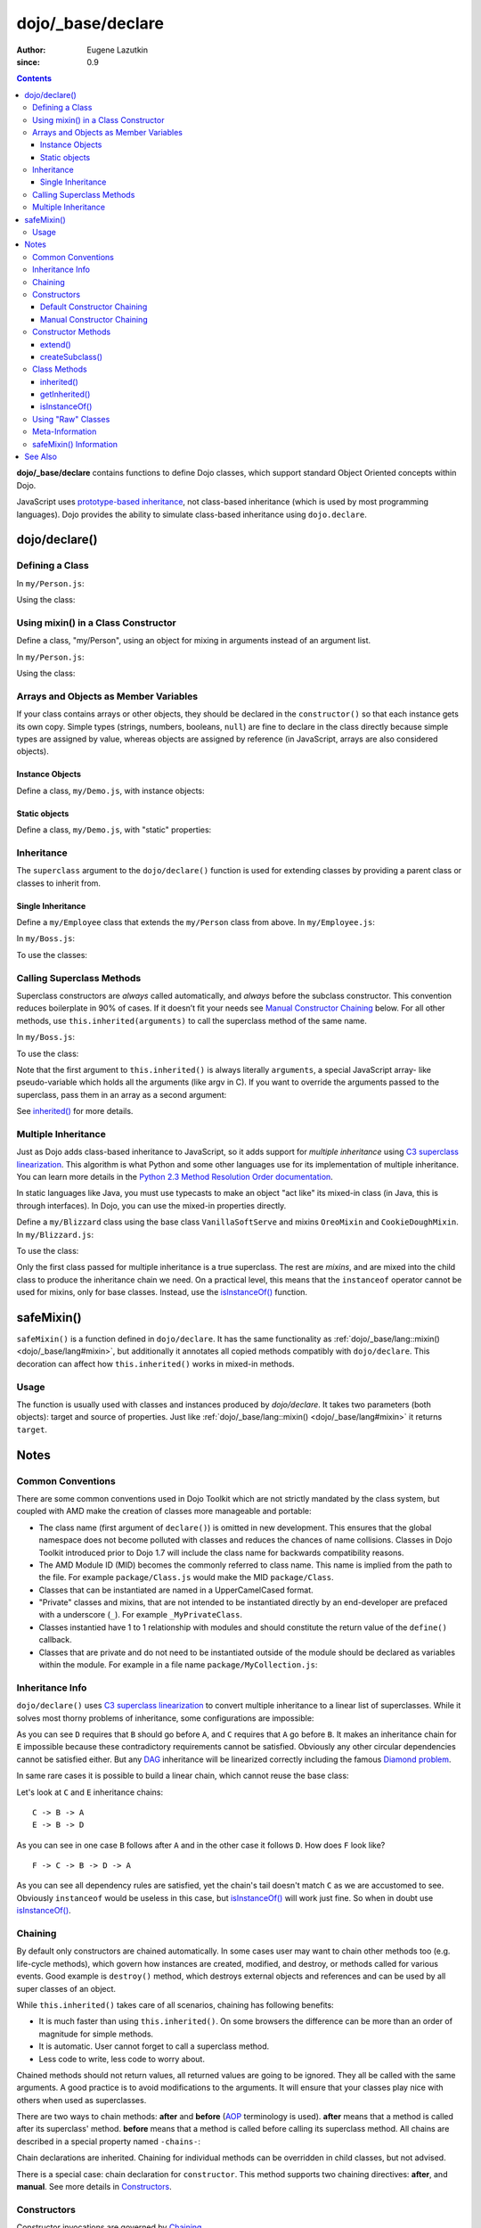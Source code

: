.. _dojo/_base/declare:

==================
dojo/_base/declare
==================

:Author: Eugene Lazutkin
:since: 0.9

.. contents ::
    :depth: 3

**dojo/_base/declare** contains functions to define Dojo classes, which support standard Object Oriented concepts 
within Dojo.

JavaScript uses `prototype-based inheritance`_, not class-based inheritance (which is used by most programming 
languages). Dojo provides the ability to simulate class-based inheritance using ``dojo.declare``.

dojo/declare()
==============

Defining a Class
----------------

In ``my/Person.js``:

.. js ::

  define(["dojo/_base/declare"], function(declare){
    return declare(null, {
      constructor: function(name, age, residence){
        this.name = name;
        this.age = age;
        this.residence = residence;
      }
    });
  });

Using the class:

.. js ::

  require(["my/Person"], function(Person){
    var folk = new Person("phiggins", 42, "Tennessee");
  });

Using mixin() in a Class Constructor
------------------------------------

Define a class, "my/Person", using an object for mixing in arguments instead of an argument list.

In ``my/Person.js``:

.. js ::

  // in "my/Person.js"
  define(["dojo/_base/declare", "dojo/_base/lang"], function(declare, lang){
    return declare(null, {
      name: "Anonymous",
      age: null,
      residence: "Universe A",

      constructor: function(/*Object*/ kwArgs){
        lang.mixin(this, kwArgs);
      },

      moveTo: function(/*String*/ residence){
        this.residence = residence;
      }
    });
  });

Using the class:

.. js ::

  // using the class elsewhere...
  require(["my/Person"], function(Person){
    var anon  = new Person(),
        alice = new Person({ name: "Alice", age: 42, residence: "Universe 1" });

    console.log(anon.name, alice.name); // "Anonymous", "Alice"
    console.log(anon.residence, alice.residence); // "Universe A", "Universe 1"
    alice.moveTo("Universe 420");
    console.log(alice.residence); // "Universe 420"
  });

Arrays and Objects as Member Variables
--------------------------------------

If your class contains arrays or other objects, they should be declared in the ``constructor()`` so that each instance 
gets its own copy. Simple types (strings, numbers, booleans, ``null``) are fine to declare in the class directly 
because simple types are assigned by value, whereas objects are assigned by reference (in JavaScript, arrays are also 
considered objects).

Instance Objects
~~~~~~~~~~~~~~~~

Define a class, ``my/Demo.js``, with instance objects:

.. js ::

  define(["dojo/_base/declare", "my/Foo"], function(declare, Foo){
    return declare(null, {
      arr: [ 1, 2, 3, 4 ], // object. shared by all instances!
      num: 5,              // non-object. not shared.
      str: "string",       // non-object. not shared.
      obj: new Foo(),      // object. shared by all instances!

      constructor: function(){
        this.arr = [ 1, 2, 3, 4 ]; // per-instance object.
        this.obj = new Foo();      // per-instance object.
      }
    });
  });


Static objects
~~~~~~~~~~~~~~

Define a class, ``my/Demo.js``, with "static" properties:

.. js ::

  define(['dojo/_base/declare'], function(declare){
    var Demo = declare(null, {
      constructor: function(){
        console.debug("this is Demo object #" + Demo.counter++);
      }
    });

    Demo.counter = 0;

    return Demo;
  });

Inheritance
-----------

The ``superclass`` argument to the ``dojo/declare()`` function is used for extending classes by providing a parent 
class or classes to inherit from.

Single Inheritance
~~~~~~~~~~~~~~~~~~

Define a ``my/Employee`` class that extends the ``my/Person`` class from above.  In ``my/Employee.js``:

.. js ::

  define(["dojo/_base/declare", "my/Person"], function(declare, Person){
    return declare(Person, {
      constructor: function(name, age, residence, salary){
        // The "constructor" method is special: the parent class (Person)
        // constructor is called automatically before this one.

        this.salary = salary;
      },

      askForRaise: function(){
        return this.salary * 0.02;
      }
    });
  });

In ``my/Boss.js``:

.. js ::

  define(["dojo/_base/declare", 'my/Employee'], function(declare, Employee){
    return declare(Employee, {
      askForRaise: function(){
        return this.salary * 0.25;
      }
    });
  });

To use the classes:

.. js ::

  require(["my/Employee", "my/Boss"], function(Employee, Boss){
    var kathryn = new Boss("Kathryn", 26, "Minnesota", 9000),
        matt    = new Employee("Matt", 33, "California", 1000);

    console.log(kathryn.askForRaise(), matt.askForRaise()); // 2250, 20
  });

Calling Superclass Methods
--------------------------

Superclass constructors are *always* called automatically, and *always* before the subclass constructor. This 
convention reduces boilerplate in 90% of cases. If it doesn’t fit your needs see `Manual Constructor Chaining`_ below. 
For all other methods, use ``this.inherited(arguments)`` to call the superclass method of the same name.

In ``my/Boss.js``:

.. js ::

  define(["dojo/_base/declare", "my/Employee"], function(declare, Employee){
    return declare(Employee, {
      // override the askForRaise function from the Employee class
      askForRaise: function(){
        return this.inherited(arguments) * 20; // boss multiplier!
      }
    });
  });

To use the class:

.. js ::

  require(['my/Employee', 'my/Boss'], function(Employee, Boss){
    var kathryn = new Boss("Kathryn", 26, "Minnesota", 9000),
        matt    = new Employee("Matt", 33, "California", 1000);

    console.log(kathryn.askForRaise(), matt.askForRaise()); // 3600, 20
  });

Note that the first argument to ``this.inherited()`` is always literally ``arguments``, a special JavaScript array-
like pseudo-variable which holds all the arguments (like argv in C). If you want to override the arguments passed to 
the superclass, pass them in an array as a second argument:

.. js ::

  this.inherited(arguments, [ customArg1, customArg2 ]);

See `inherited()`_ for more details.

Multiple Inheritance
--------------------

Just as Dojo adds class-based inheritance to JavaScript, so it adds support for *multiple inheritance* using 
`C3 superclass linearization`_. This algorithm is what Python and some other languages use for its implementation of 
multiple inheritance. You can learn more details in the `Python 2.3 Method Resolution Order documentation`_.

In static languages like Java, you must use typecasts to make an object "act like" its mixed-in class (in Java, this 
is through interfaces). In Dojo, you can use the mixed-in properties directly.

Define a ``my/Blizzard`` class using the base class ``VanillaSoftServe`` and mixins ``OreoMixin`` and 
``CookieDoughMixin``.  In ``my/Blizzard.js``:

.. js ::

  define(["dojo/_base/declare"], function(declare){
    var VanillaSoftServe = declare(null, {
          constructor: function(){
            console.debug ("adding soft serve");
          }
        });

    var OreoMixin = declare(null, {
          constructor: function(){
            console.debug("mixing in oreos");
          },
          kind: "plain"
        });

    var CookieDoughMixin = declare(null, {
          constructor: function(){
            console.debug("mixing in cookie dough");
          },
          chunkSize: "medium"
        });
    };

    return declare([VanillaSoftServe, OreoMixin, CookieDoughMixin], {
      constructor: function(){
        console.debug("A blizzard with " +
          this.kind + " oreos and " +
          this.chunkSize + "-sized chunks of cookie dough."
        );
      }
    });
  });

To use the class:

.. js ::

  require(["my/Blizzard"], function(Blizzard){
    // This will print to console:
    // "adding soft serve",
    // "mixing in oreos",
    // "mixing in cookie dough",
    // "A blizzard with plain oreos and medium-sized chunks of cookie dough."
    var yummyTreat = new Blizzard();
  });

Only the first class passed for multiple inheritance is a true superclass. The rest are *mixins*, and are mixed into 
the child class to produce the inheritance chain we need. On a practical level, this means that the ``instanceof`` 
operator cannot be used for mixins, only for base classes. Instead, use the `isInstanceOf()`_ function.

.. _dojo/_base/declare#safemixin:

safeMixin()
===========

``safeMixin()`` is a function defined in ``dojo/declare``. It has the same functionality as 
:ref:`dojo/_base/lang::mixin() <dojo/_base/lang#mixin>`, but additionally it annotates all copied methods compatibly 
with ``dojo/declare``. This decoration can affect how ``this.inherited()`` works in mixed-in methods.

Usage
-----

The function is usually used with classes and instances produced by `dojo/declare`. It takes two parameters (both 
objects): target and source of properties. Just like :ref:`dojo/_base/lang::mixin() <dojo/_base/lang#mixin>` it 
returns ``target``.

.. js ::

  require(["dojo/_base/declare", "dojo/_base/lang"], function(declare, lang){
    var A = declare(null, {
      m1: function(){ /*...*/ },
      m2: function(){ /*...*/ },
      m3: function(){ /*...*/ },
      m4: function(){ /*...*/ },
      m5: function(){ /*...*/ }
    });

    var B = declare(A, {
      m1: function(){
        // we can do that because m1 is annotated by dojo.declare()
        return this.inherited(arguments); // calls A.m1
      }
    });

    B.extend({
      m2: function(){
        // we can do that because m2 is annotated by class.extend()
        return this.inherited(arguments); // calls A.m2
      }
    });

    lang.extend(B, {
      m3: function(){
        // we have to specify the name because
        // this method is not annotated properly
        return this.inherited("m3", arguments); // calls A.m3
    });

    var x = new B();

    declare.safeMixin(x, {
      m4: function(){
        // we can do that because m4 is annotated by dojo.safeMixin()
        return this.inherited(arguments); // calls A.m4
      }
    });

    lang.mixin(x, {
      m5: function(){
        // we have to specify the name because
        // this method is not annotated properly
        return this.inherited("m5", arguments); // calls A.m5
    });
  });

Notes
=====

Common Conventions
------------------

There are some common conventions used in Dojo Toolkit which are not strictly mandated by the class system, but 
coupled with AMD make the creation of classes more manageable and portable:

* The class name (first argument of ``declare()``) is omitted in new development.  This ensures that the global 
  namespace does not become polluted with classes and reduces the chances of name collisions.  Classes in Dojo Toolkit 
  introduced prior to Dojo 1.7 will include the class name for backwards compatibility reasons.

* The AMD Module ID (MID) becomes the commonly referred to class name.  This name is implied from the path to the file.
  For example ``package/Class.js`` would make the MID ``package/Class``.

* Classes that can be instantiated are named in a UpperCamelCased format.

* "Private" classes and mixins, that are not intended to be instantiated directly by an end-developer are prefaced 
  with a underscore (``_``).  For example ``_MyPrivateClass``.

* Classes instantied have  1 to 1 relationship with modules and should constitute the return value of the ``define()`` 
  callback.

* Classes that are private and do not need to be instantiated outside of the module should be declared as variables 
  within the module.  For example in a file name ``package/MyCollection.js``:

.. js ::

  define(["dojo/_base/declare"], function(declare){
    var _MyPrivateItem = declare(null, {
      someProperty: null
    });

    return declare(null, {
      item: null,

      constructor: function(){
        this.item = new _MyPRivateItem();
      }
    });
  });

Inheritance Info
----------------

``dojo/declare()`` uses `C3 superclass linearization`_ to convert multiple inheritance to a linear list of 
superclasses. While it solves most thorny problems of inheritance, some configurations are impossible:

.. js ::

  require(["dojo/_base/declare"], function(declare){
    var A = declare(null);
    var B = declare(null);
    var C = declare([A, B]);
    var D = declare([B, A]);
    var E = declare([C, D]);
  });

As you can see ``D`` requires that ``B`` should go before ``A``, and ``C`` requires that ``A`` go before ``B``. It 
makes an inheritance chain for ``E`` impossible because these contradictory requirements cannot be satisfied. 
Obviously any other circular dependencies cannot be satisfied either. But any `DAG`_ inheritance will be linearized 
correctly including the famous `Diamond problem`_.

In same rare cases it is possible to build a linear chain, which cannot reuse the base class:

.. js ::

  require(["dojo/_base/declare"], function(declare){
    // the first batch
    var A = declare(null);
    var B = declare(A);
    var C = declare(B);

    // the second batch
    var D = declare(null);
    var E = declare([D, B]);

    // the quirky case
    var F = declare([C, E]);
  });

Let's look at ``C`` and ``E`` inheritance chains::

  C -> B -> A
  E -> B -> D

As you can see in one case ``B`` follows after ``A`` and in the other case it follows ``D``. How does ``F`` look like?
::

  F -> C -> B -> D -> A

As you can see all dependency rules are satisfied, yet the chain's tail doesn't match ``C`` as we are accustomed to 
see. Obviously ``instanceof`` would be useless in this case, but `isInstanceOf()`_ will work just fine. So when in 
doubt use `isInstanceOf()`_.

Chaining
--------

By default only constructors are chained automatically. In some cases user may want to chain other methods too (e.g. 
life-cycle methods), which govern how instances are created, modified, and destroy, or methods called for various 
events. Good example is ``destroy()`` method, which destroys external objects and references and can be used by all 
super classes of an object.

While ``this.inherited()`` takes care of all scenarios, chaining has following benefits:

* It is much faster than using ``this.inherited()``. On some browsers the difference can be more than an order of 
  magnitude for simple methods.

* It is automatic. User cannot forget to call a superclass method.

* Less code to write, less code to worry about.

Chained methods should not return values, all returned values are going to be ignored. They all be called with the 
same arguments. A good practice is to avoid modifications to the arguments. It will ensure that your classes play nice 
with others when used as superclasses.

There are two ways to chain methods: **after** and **before** (`AOP`_ terminology is used). **after** means that a 
method is called after its superclass' method. **before** means that a method is called before calling its superclass 
method. All chains are described in a special property named ``-chains-``:

.. js ::

  require(["dojo/_base/declare", "dojo/dom-construct", "dojo/_base/window"], 
  function(declare, domConst, win){
    var A = declare(null, {
      "-chains-": {
        init:    "after",
        destroy: "before"
      },

      init: function(token){
        this.initialized = true;
        this.token = token;
        this.node = domConst.create("div", null, win.body());
        console.log("A.init");
      },

      destroy: function(){
        domConst.destroy(this.node);
        this.node = null;
        console.log("A.destroy");
      }
    });

    var B = declare(A, {
      init: function(token){
        console.log("B.init");
        // more code
      },

      destroy: function(){
        console.log("B.destroy");
        // more code
      }
    });

    var x = new B();
    x.init(42);
    x.destroy();
  });

  // prints:
  // A.init
  // B.init
  // B.destroy
  // A.destroy

Chain declarations are inherited. Chaining for individual methods can be overridden in child classes, but not advised.

There is a special case: chain declaration for ``constructor``. This method supports two chaining directives: 
**after**, and **manual**. See more details in Constructors_.

Constructors
------------

Constructor invocations are governed by Chaining_.

Default Constructor Chaining
~~~~~~~~~~~~~~~~~~~~~~~~~~~~

By default all constructors are chained using **after** algorithm (using `AOP`_ terminology). It means that after the 
linearization for any given class its constructor is going to be called *after* its superclass constructors:

.. js ::

  require(["dojo/_base/declare"], function(declare){
    var A = declare(null, {
      constructor: function(){ console.log("A"); }
    });

    var B = declare(A, {
      constructor: function(){ console.log("B"); }
    });

    var C = declare(B, {
      constructor: function(){ console.log("C"); }
    });

    new C();
  });

  // prints:
  // A
  // B
  // C

The exact algorithm of an instance initialization for chained constructors:

Notes:

* A good practice for constructors is to avoid modifications of its arguments. It ensures that other classes can 
  access original values, and allows to play nice when the class is used as a building block for other classes.

* If you do need to modify arguments of superclass constructors consider `Manual Constructor Chaining`_ as a better 
  alternative to ``preamble()``.

* If a class doesn't use ``preamble()`` it switches the initialization to the fast path making an instantiation 
  substantially faster.

* For historical reasons ``preamble()`` is called for classes without a constructor and even for the last class in the 
  superclass list, which doesn't have a superclass.

Manual Constructor Chaining
~~~~~~~~~~~~~~~~~~~~~~~~~~~

In some cases users may want to redefine how initialization works. In this case the chaining should be turned off so 
``this.inherited()`` can be used instead.

.. js ::

  require(["dojo/_base/declare"], function(declare){
    var A = declare(null, {
      constructor: function(){
        console.log("A");
      }
    });

    var B = declare(A, {
      "-chains-": {
        constructor: "manual"
      },
      constructor: function(){
        console.log("B");
      }
    });

    var C = declare(B, {
      constructor: function(){
        console.log("C - 1");
        this.inherited(arguments);
        console.log("C - 2");
      }
    });

    var x = new C();
  });

  // prints:
  // C - 1
  // B
  // C - 2

The example above doesn't call the constructor of ``A`` at all, and runs some code before and after calling the 
constructor of ``B``.

The exact algorithm of an instance initialization for manual constructors:

Notes:

* Prefer manual constructors to deprecated ``preamble()``.

* As soon as you switch to manual constructors **all** constructors in your hierarchy should be called manually. Make 
  sure that all constructors are wired for that.

* Chaining works faster than simulating it with ``this.inherited()``. Know when to use it.

Constructor Methods
-------------------

Every constructor created by ``dojo/declare()`` defines some convenience methods.

extend()
~~~~~~~~

This constructor method adds new properties to the constructor's prototype the same way as 
:ref:`dojo/_base/lang::extend() <dojo/_base/lang#extend>` works. The difference is that it annotates function 
properties the same way ``dojo/declare()`` does. These changes will be propagated to all classes and object where this 
class constructor was a superclass.

The method has one argument, an object to mix in. It returns the constructor itself, which can be used for chained 
calls. For example:

.. js ::

  require(["dojo/_base/declare"], function(declare){
    var A = declare(null, {
      m1: function(){
        // ...
      }
    });

    A.extend({
      m1: function(){
        // this method will replace the original method
        // ...
      },

      m2: function(){
        // ...
      }
    });

    var x = new A();
    a.m1();
    a.m2();
  });

Internally this method uses `safeMixin()`_.

**Note** Do not forget that ``dojo/declare()`` uses mixins to build a constructor from several bases. Remember that 
only the first base is the true superclass, the rest is mixed in by copying properties. It means that if you 
``extend()`` a constructor's prototype that was already used as a mixin and its methods became top methods in the 
chain of inheritance, these top methods would not be replaced because they are already copied.  For example:

.. js ::

  require(["dojo/_base/declare"], function(declare){
    var A = declare(null, {
      m1: function(){ console.log("A org"); },
      m2: function(){ console.log("A org"); }
    });

    var B = declare(null, {
      m2: function(){ this.inherited(arguments); console.log("B org"); },
      m3: function(){ this.inherited(arguments); console.log("B org"); }
    });

    var C = declare(null, {
      m3: function(){ this.inherited(arguments); console.log("C org"); },
      m4: function(){ this.inherited(arguments); console.log("C org"); }
    });

    var ABC = declare([A, B, C], {});

    // now A is the true base, B and C are mixed in

    var abc = new ABC();

    abc instanceof A; // true
    abc instanceof B; // false
    abc instanceof C; // false

    // use isInstanceOf() to check if you include
    // proper mixins

    // let's list top methods:
    // m1 comes from A (inherited)
    // m2 comes from B (copied)
    // m3 comes from C (copied)
    // m4 comes from D (copied)

    abc.m1(); // A org
    abc.m2(); // A org, B org
    abc.m3(); // B org, C org
    abc.m4(); // C org

    // let's extend() all prototypes

    A.extend({
      m1: function(){ console.log("A new"); },
      m2: function(){ console.log("A new"); }
    });

    B.extend({
      m2: function(){ this.inherited(arguments); console.log("B new"); },
      m3: function(){ this.inherited(arguments); console.log("B new"); }
    });

    C.extend({
      m3: function(){ this.inherited(arguments); console.log("C new"); },
      m4: function(){ this.inherited(arguments); console.log("C new"); }
    });

    // observe that top copied methods are not changed

    abc.m1(); // A new
    abc.m2(); // A new, B org
    abc.m3(); // B new, C org
    abc.m4(); // C org
  });

You can see that copied methods were not replaced in ``ABC`` and ``abc``.

createSubclass()
~~~~~~~~~~~~~~~~

This constructor method creates a subclass of the constructor's class using a list of base classes.

The method has two arguments, first an array of base classes to extend from, second an object to mix in into the newly created class. It returns the constructor of the newly created subclass. For example if you declare the following A, B and C classes:

.. js ::

  require(["dojo/_base/declare"], function(declare){
    var A = declare(null, {
       m1: function(){},
       s1: "bar"
    });
    var B = declare(null, {
	m2: function(){},
	s2: "foo"
    });
    var C = declare(null, {});
  });


The following createSubclass call:

.. js ::

    var D1 = A.createSubclass([B, C], {
        m1: function(){},
	d1: 42
    });
    var d1 = new D1();
  

is equivalent to:

.. js ::
 
    var D2 = declare([A, B, C], {
        m1: function(){},
	d1: 42
    });
    var d2 = new D2();
  });


**Note** Do not forget that ``dojo/declare()`` uses mixins to build a constructor from several bases. Remember that 
only the first base is the true superclass, the rest is mixed in by copying properties. 

Class Methods
-------------

Every prototype produced by ``dojo/declare()`` contains some convenience methods.

inherited()
~~~~~~~~~~~

The method is used to call a superclass method. It accepts up to three arguments:

* Optional name of the method to call. Generally it should be specified when calling ``this.inherited()`` from an un-
  annotated method, otherwise it will be deduced from the method itself.

* ``arguments`` - literally ``arguments`` pseudo-variable, which is used for introspection.

* Optional array of arguments, which will be used to call a superclass method. If it is not specified ``arguments`` 
  are used. If this argument is a literal constant ``true``, then the found super method is not executed but returned 
  as a value (see `getInherited()`_).

It returns whatever value was returned by a superclass method that was called. If it turned out that there is no 
superclass method to call, `inherited()`_ doesn't do anything and returns ``undefined``. For example:

.. js ::

  require(["dojo/_base/lang", "dojo/_base/declare"], function(lang, declare){
    var A = declare(null, {
      m1: function(){
        // ...
      },
      m2: function(){
        // ...
      },
      m3: function(){
        // ...
      },
      m4: function(){
        // ...
      },
      m5: function(){
        // ...
      }
    });

    var B = declare(A, {
      m1: function(){
        // simple super call with the same arguments
        this.inherited(arguments);
        // super call with new arguments
        this.inherited(arguments, [1, 2, 3]);
      }
    });

    // extend B using extend()
    B.extend({
      m2: function(){
        // this method is going to be properly annotated =>
        // we can use the same form of this.inherited() as
        // normal methods:
        // simple super call with the same arguments
        this.inherited(arguments);
        // super call with new arguments
        this.inherited(arguments, ["a"]);
      }
    });

    // extend B using lang.extend()
    lang.extend(B, {
      m3: function(){
        // this method is not annotated =>
        // we should supply its name when calling
        // a superclass:
        // simple super call with the same arguments
        this.inherited("m3", arguments);
        // super call with new arguments
        this.inherited("m3", arguments, ["a"]);
      }
    });

    // let's create an instance
    var x = new B();
    x.m1();
    x.m2();
    x.m3();
    x.m4(); // A.m4() is called
    x.m5(); // A.m5() is called

    // add a method on the fly using declare.safeMixin()
    declare.safeMixin(x, {
      m4: function(){
        // this method is going to be properly annotated =>
        // we can use the same form of this.inherited() as
        // normal methods:
        // simple super call with the same arguments
        this.inherited(arguments);
        // super call with new arguments
        this.inherited(arguments, ["a"]);
      }
    });

    // add a method on the fly
    x.m5 = function(){
      // this method is not annotated =>
      // we should supply its name when calling
      // a superclass:
      // simple super call with the same arguments
      this.inherited("m5", arguments);
      // super call with new arguments
      this.inherited("m5", arguments, ["a"]);
    };

    x.m4(); // our instance-specific method is called
    x.m5(); // our instance-specific method is called
  });

getInherited()
~~~~~~~~~~~~~~

This is a companion method to `inherited()`_. The difference is that it doesn't execute the found method, but returns 
it. It is up to the user to call it with proper arguments.

The method accepts up to two arguments:

* Optional name of the method to call. If it is specified it must match the name of the caller. Generally it should be 
  specified when calling this method from an un-annotated method (the same rule as for `inherited()`_).

* ``arguments`` - literally ``arguments`` pseudo-variable, which is used for introspection.

The result is a superclass method or ``undefined``, if it was not found. You can use the result as you wish. The most 
useful case is to pass it to some other function, which cannot use `inherited()`_ directly for some reasons. For 
example:

.. js ::

  require(["dojo/_base/declare"], function(declare){
    var A = declare(null, {
      m1: function(){
        // ...
      },
      m2: function(){
        // ...
      }
    });

    var B = declare(A, {
      logAndCall: function(name, method, args){
        console.log("Calling " + name + "...");
        method.apply(this, args);
        console.log("...done");
      },
      m1: function(){
        var supermethod = this.getInherited(arguments);
        this.logAndCall("A.m1", supermethod, [1, 2]);
      }
    });

    var x = new B();
    x.m2 = function(){
      // we need to use a name here because
      // this method was not properly annotated:
      var supermethod = this.getInherited("m2", arguments);
      this.logAndCall("A.m2", supermethod, [1, 2]);
    };
  });

Internally this method is a helper, which calls `inherited()`_ with ``true`` as the last argument.

isInstanceOf()
~~~~~~~~~~~~~~

This method checks if an instance is derived from a given class. It is modeled on ``instanceof`` operator. It is most 
useful when you have classes built with the multiple inheritance somewhere in your hierarchy.

The method accepts one argument: class (constructor). It returns ``true``/``false``.  For example:

.. js ::

  require(["dojo/_base/declare"], function(declare){
    var A = declare(null);
    var B = declare(null);
    var C = declare(null);

    var D = declare([A, B]);

    var x = new D();

    console.log(x instanceof A);     // true
    console.log(x.isInstanceOf(A));  // true

    console.log(x instanceof B);     // false
    console.log(x.isInstanceOf(B));  // true

    console.log(x instanceof C);     // false
    console.log(x.isInstanceOf(C));  // false

    console.log(x instanceof D);     // true
    console.log(x.isInstanceOf(D));  // true
  });

Using "Raw" Classes
-------------------

``dojo/declare()`` allows to use "raw" classes created by other means as a superclass. Such classes are considered to 
be monolithic (because their structure cannot be introspected) and they cannot use advanced features like 
`inherited()`_. But their methods will be called by `inherited()`_ and all their methods can be chained (see Chaining_)
including constructors. For example:

.. js ::

  require(["dojo/_base/lang", "dojo/_base/declare"], function(lang, declare){
    // plain vanilla constructor
    var A = function(){
      this.a = 42;
    };
    A.prototype.m1 = function(){
      // ...
    };

    // another plain vanilla constructor
    var B = function(){
      this.b = "abc";
    };
    lang.extend(B, {
      m2: function(){
        // ...
      }
    });

    var C = declare([A, B], {
      m1: function(){
        return this.inherited(arguments);
      },
      m2: function(){
        return this.inherited(arguments);
      }
    });

    var x = new C();
    // both A and B will be called at this point

    console.log(x.isInstanceOf(A)); // true
    console.log(x.isInstanceOf(B)); // true

    x.m1(); // A.m1 will be called via this.inherited()
    x.m2(); // B.m2 will be called via this.inherited()
  });

Meta-Information
----------------

All meta-information is a subject to change and should not be used in the course of normal coding. If you use it, be 
ready to update your code, when it changes.

Every constructor produced with ``dojo/declare()`` carries a meta-information required for internal plumbing and for 
introspection. It is implemented as a property called ``meta`` on a constructor. ``meta`` has following properties:

``bases``
  List of all superclasses produced by the C3 linearization algorithm (see Inheritance_ for more details). The very 
  first item in the list is the class itself.

``hidden``
  Copy of all own properties and methods of the class. It is the third argument (or the second argument, if class name 
  was omitted) of ``dojo/declare()``.

``chains``
  List of chains (see Chaining_ for more details) augmented by all inherited chains.

``parents``
 List of immediate parents. It is the second argument (or the first argument, if class name was omitted) of 
 ``dojo/declare()``.

Additionally a prototype has a special property named ``declaredClass``, if the class was named when created by 
``dojo/declare()``. If it was an anonymous class, this property can be missing, or it can be a auto-generated name in 
the form of ``uniqName_NNN``, where ``NNN`` is some unique number. This property is used internally to distinguish 
between different classes. It is not meant for end users, but it can be useful for debugging.

Every instance created by a ``dojo/declare()`` class has a special property called ``inherited``, which is used to 
speed up `inherited()`_ calls. Please don't touch it.

Every method mixed in by ``dojo/declare()`` or `safeMixin()`_ is annotated: a special property called ``nom`` is added.
It contains a name of the method in question and used by `inherited()`_ and `getInherited()`_ to deduce the name of a 
superclass method. See `safeMixin()`_ for more details.

safeMixin() Information
-----------------------

While copying properties ``safeMixin()`` (and `dojo/declare()`_) annotates methods. All other properties are copied 
unmodified. On any function it adds a single property: ``nom``, which value is a name of the function property.

.. js ::

  require(["dojo/_base/declare"], function(declare){
    var x = {};
    declare.safeMixin(x, {
      a: 1,
      b: "two",
      c: {
         x: 42
      },
      d: function(){}
    });

    console.log(x.d.nom); // prints: d
  });

This way ``this.inherited()`` and ``this.getInherited()`` know what superclass method to call. If this property is not 
there, you have to specify the name as the first argument in ``this.inherited()`` or ``this.getInherited()``.

JavaScript treats functions as objects (not values) and uses them by reference. It means that if you add a function to 
two (or more) objects, it will be annotated several times leading to wrong annotations in different contexts:

.. js ::

  require(["dojo/_base/declare"], function(declare){  
    var fun = function(){
      this.inherited(arguments);
    };

    var x = {}, y = {};

    declare.safeMixin(x, {doSomething: fun});
    console.log(fun.nom);            // doSomething
    console.log(x.doSomething.nom);  // doSomething

    declare.safeMixin(y, {anotherName: fun});
    console.log(fun.nom);            // anotherName
    console.log(y. anotherName.nom); // anotherName

    console.log(x.doSomething.nom);  // anotherName
  });

As you can see we reused the same function as a method, and it was annotated twice. It will break ``this.inherited()`` 
and ``this.getInherited()`` in all objects but the last one.

How to prevent this problem?

* Try to avoid these situations. In most cases it can be done easily because functions are frequently created from 
  literals and not reused in this manner (99% of all cases).

* Use function wrappers. Downside: it introduces an extra function call, which may affect the performance of short 
  fast methods.

* Use a name in calls to ``this.inherited()`` and ``this.getInherited()``. Downside: you have to know the name, and it 
  is not always possible.

See Also
========

* `Classy JavaScript with dojo/declare`_

.. _`prototype-based inheritance`: http://en.wikipedia.org/wiki/Prototype-based_programming
.. _`C3 superclass linearization`: http://en.wikipedia.org/wiki/C3_linearization
.. _`Python 2.3 Method Resolution Order documentation`: http://www.python.org/download/releases/2.3/mro
.. _`DAG`: http://en.wikipedia.org/wiki/Directed_acyclic_graph
.. _`Diamond problem`: http://en.wikipedia.org/wiki/Diamond_problem
.. _`AOP`: http://en.wikipedia.org/wiki/Aspect-oriented_programming
.. _`Classy JavaScript with dojo/declare`: http://dojotoolkit.org/documentation/tutorials/1.7/declare/
